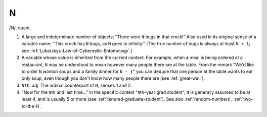 .. _N:

============================================================
N
============================================================

/N/, quant\.

1.
   A large and indeterminate number of objects: "There were ``N`` bugs in that crock!"
   Also used in its original sense of a variable name: "This crock has ``N`` bugs, as ``N`` goes to infinity."
   (The true number of bugs is always at least ``N + 1``\; see :ref:`Lubarskys-Law-of-Cybernetic-Entomology`\.)

2.
   A variable whose value is inherited from the current context.
   For example, when a meal is being ordered at a restaurant, ``N`` may be understood to mean however many people there are at the table.
   From the remark "We'd like to order ``N`` wonton soups and a family dinner for ``N - 1``\" you can deduce that one person at the table wants to eat only soup, even though you don't know how many people there are (see :ref:`great-wall`\).

3.
   ``Nth``\: adj.
   The ordinal counterpart of ``N``\, senses 1 and 2.

4.
   "Now for the ``N``\th and last time..." In the specific context "``N``\th-year grad student", ``N`` is generally assumed to be at least 4, and is usually 5 or more (see :ref:`tenured-graduate-student`\).
   See also :ref:`random-numbers`\, :ref:`two-to-the-N`\.

